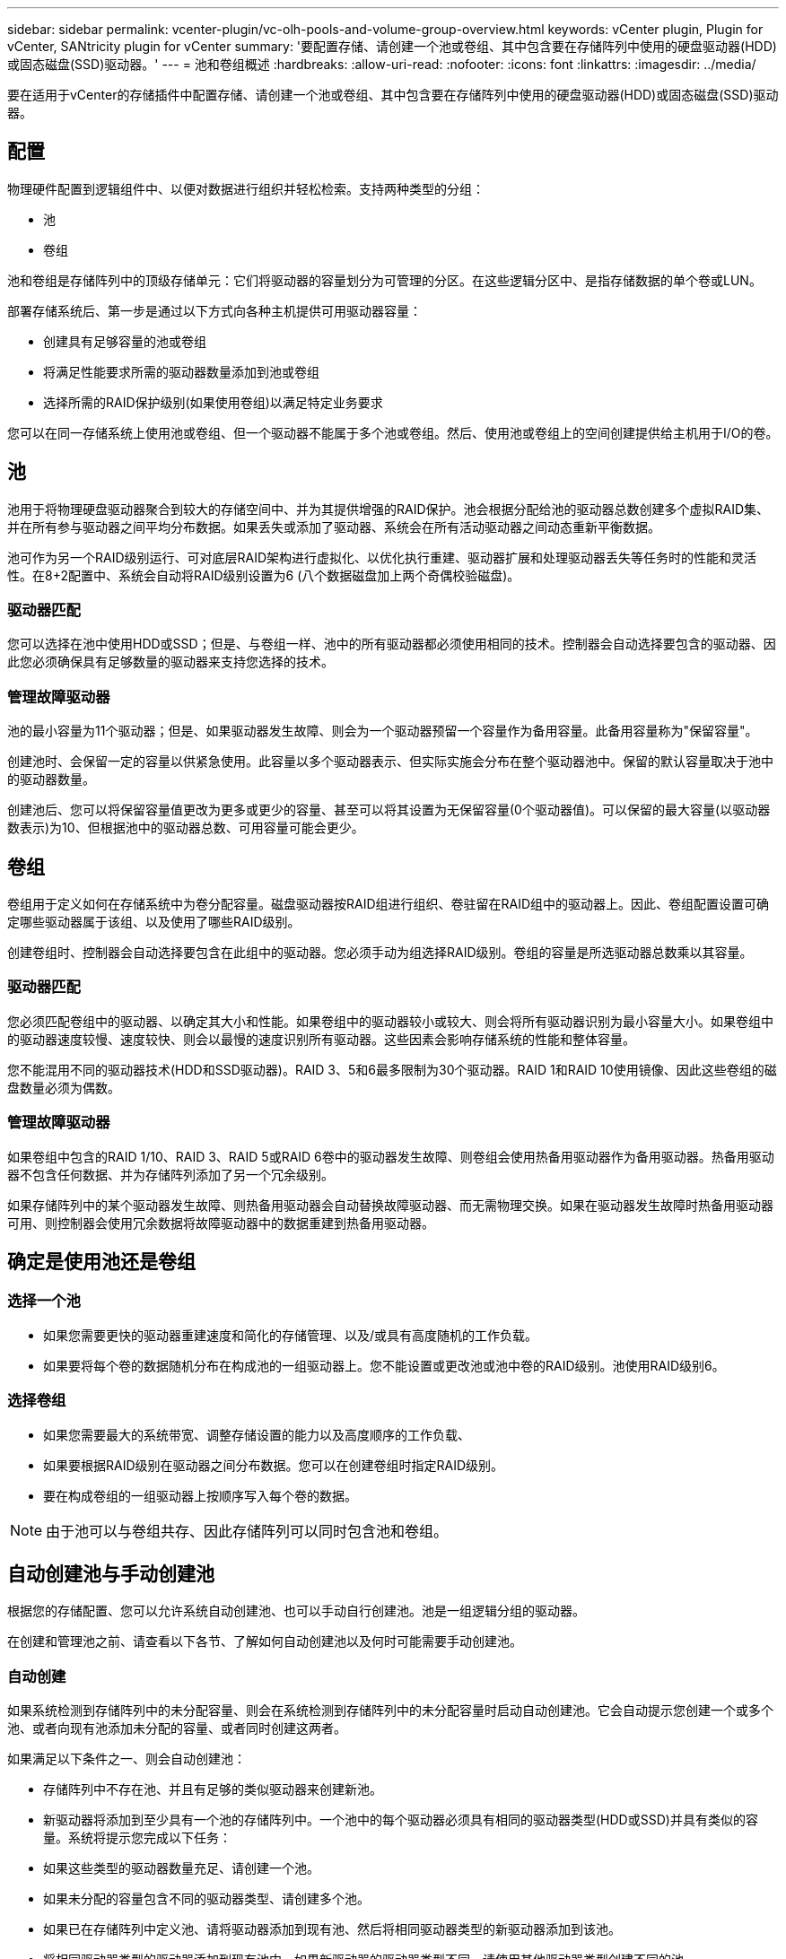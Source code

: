 ---
sidebar: sidebar 
permalink: vcenter-plugin/vc-olh-pools-and-volume-group-overview.html 
keywords: vCenter plugin, Plugin for vCenter, SANtricity plugin for vCenter 
summary: '要配置存储、请创建一个池或卷组、其中包含要在存储阵列中使用的硬盘驱动器(HDD)或固态磁盘(SSD)驱动器。' 
---
= 池和卷组概述
:hardbreaks:
:allow-uri-read: 
:nofooter: 
:icons: font
:linkattrs: 
:imagesdir: ../media/


[role="lead"]
要在适用于vCenter的存储插件中配置存储、请创建一个池或卷组、其中包含要在存储阵列中使用的硬盘驱动器(HDD)或固态磁盘(SSD)驱动器。



== 配置

物理硬件配置到逻辑组件中、以便对数据进行组织并轻松检索。支持两种类型的分组：

* 池
* 卷组


池和卷组是存储阵列中的顶级存储单元：它们将驱动器的容量划分为可管理的分区。在这些逻辑分区中、是指存储数据的单个卷或LUN。

部署存储系统后、第一步是通过以下方式向各种主机提供可用驱动器容量：

* 创建具有足够容量的池或卷组
* 将满足性能要求所需的驱动器数量添加到池或卷组
* 选择所需的RAID保护级别(如果使用卷组)以满足特定业务要求


您可以在同一存储系统上使用池或卷组、但一个驱动器不能属于多个池或卷组。然后、使用池或卷组上的空间创建提供给主机用于I/O的卷。



== 池

池用于将物理硬盘驱动器聚合到较大的存储空间中、并为其提供增强的RAID保护。池会根据分配给池的驱动器总数创建多个虚拟RAID集、并在所有参与驱动器之间平均分布数据。如果丢失或添加了驱动器、系统会在所有活动驱动器之间动态重新平衡数据。

池可作为另一个RAID级别运行、可对底层RAID架构进行虚拟化、以优化执行重建、驱动器扩展和处理驱动器丢失等任务时的性能和灵活性。在8+2配置中、系统会自动将RAID级别设置为6 (八个数据磁盘加上两个奇偶校验磁盘)。



=== 驱动器匹配

您可以选择在池中使用HDD或SSD；但是、与卷组一样、池中的所有驱动器都必须使用相同的技术。控制器会自动选择要包含的驱动器、因此您必须确保具有足够数量的驱动器来支持您选择的技术。



=== 管理故障驱动器

池的最小容量为11个驱动器；但是、如果驱动器发生故障、则会为一个驱动器预留一个容量作为备用容量。此备用容量称为"保留容量"。

创建池时、会保留一定的容量以供紧急使用。此容量以多个驱动器表示、但实际实施会分布在整个驱动器池中。保留的默认容量取决于池中的驱动器数量。

创建池后、您可以将保留容量值更改为更多或更少的容量、甚至可以将其设置为无保留容量(0个驱动器值)。可以保留的最大容量(以驱动器数表示)为10、但根据池中的驱动器总数、可用容量可能会更少。



== 卷组

卷组用于定义如何在存储系统中为卷分配容量。磁盘驱动器按RAID组进行组织、卷驻留在RAID组中的驱动器上。因此、卷组配置设置可确定哪些驱动器属于该组、以及使用了哪些RAID级别。

创建卷组时、控制器会自动选择要包含在此组中的驱动器。您必须手动为组选择RAID级别。卷组的容量是所选驱动器总数乘以其容量。



=== 驱动器匹配

您必须匹配卷组中的驱动器、以确定其大小和性能。如果卷组中的驱动器较小或较大、则会将所有驱动器识别为最小容量大小。如果卷组中的驱动器速度较慢、速度较快、则会以最慢的速度识别所有驱动器。这些因素会影响存储系统的性能和整体容量。

您不能混用不同的驱动器技术(HDD和SSD驱动器)。RAID 3、5和6最多限制为30个驱动器。RAID 1和RAID 10使用镜像、因此这些卷组的磁盘数量必须为偶数。



=== 管理故障驱动器

如果卷组中包含的RAID 1/10、RAID 3、RAID 5或RAID 6卷中的驱动器发生故障、则卷组会使用热备用驱动器作为备用驱动器。热备用驱动器不包含任何数据、并为存储阵列添加了另一个冗余级别。

如果存储阵列中的某个驱动器发生故障、则热备用驱动器会自动替换故障驱动器、而无需物理交换。如果在驱动器发生故障时热备用驱动器可用、则控制器会使用冗余数据将故障驱动器中的数据重建到热备用驱动器。



== 确定是使用池还是卷组



=== 选择一个池

* 如果您需要更快的驱动器重建速度和简化的存储管理、以及/或具有高度随机的工作负载。
* 如果要将每个卷的数据随机分布在构成池的一组驱动器上。您不能设置或更改池或池中卷的RAID级别。池使用RAID级别6。




=== 选择卷组

* 如果您需要最大的系统带宽、调整存储设置的能力以及高度顺序的工作负载、
* 如果要根据RAID级别在驱动器之间分布数据。您可以在创建卷组时指定RAID级别。
* 要在构成卷组的一组驱动器上按顺序写入每个卷的数据。



NOTE: 由于池可以与卷组共存、因此存储阵列可以同时包含池和卷组。



== 自动创建池与手动创建池

根据您的存储配置、您可以允许系统自动创建池、也可以手动自行创建池。池是一组逻辑分组的驱动器。

在创建和管理池之前、请查看以下各节、了解如何自动创建池以及何时可能需要手动创建池。



=== 自动创建

如果系统检测到存储阵列中的未分配容量、则会在系统检测到存储阵列中的未分配容量时启动自动创建池。它会自动提示您创建一个或多个池、或者向现有池添加未分配的容量、或者同时创建这两者。

如果满足以下条件之一、则会自动创建池：

* 存储阵列中不存在池、并且有足够的类似驱动器来创建新池。
* 新驱动器将添加到至少具有一个池的存储阵列中。一个池中的每个驱动器必须具有相同的驱动器类型(HDD或SSD)并具有类似的容量。系统将提示您完成以下任务：
* 如果这些类型的驱动器数量充足、请创建一个池。
* 如果未分配的容量包含不同的驱动器类型、请创建多个池。
* 如果已在存储阵列中定义池、请将驱动器添加到现有池、然后将相同驱动器类型的新驱动器添加到该池。
* 将相同驱动器类型的驱动器添加到现有池中、如果新驱动器的驱动器类型不同、请使用其他驱动器类型创建不同的池。




=== 手动创建

如果自动创建无法确定最佳配置、您可能需要手动创建池。出现这种情况的原因可能如下：

* 新驱动器可能会添加到多个池中。
* 一个或多个新池候选项可以使用磁盘架丢失保护或抽屉丢失保护。
* 一个或多个当前池候选项无法保持其磁盘架丢失保护或抽盒丢失保护状态。如果存储阵列上有多个应用程序、并且不希望这些应用程序争用相同的驱动器资源、您可能还需要手动创建池。在这种情况下、您可能会考虑手动为一个或多个应用程序创建一个较小的池。您只能分配一个或两个卷、而不能将工作负载分配给一个大型池、该池包含许多卷、可用于分布数据。手动创建专用于特定应用程序工作负载的单独池可以提高存储阵列操作的执行速度、并减少争用。

